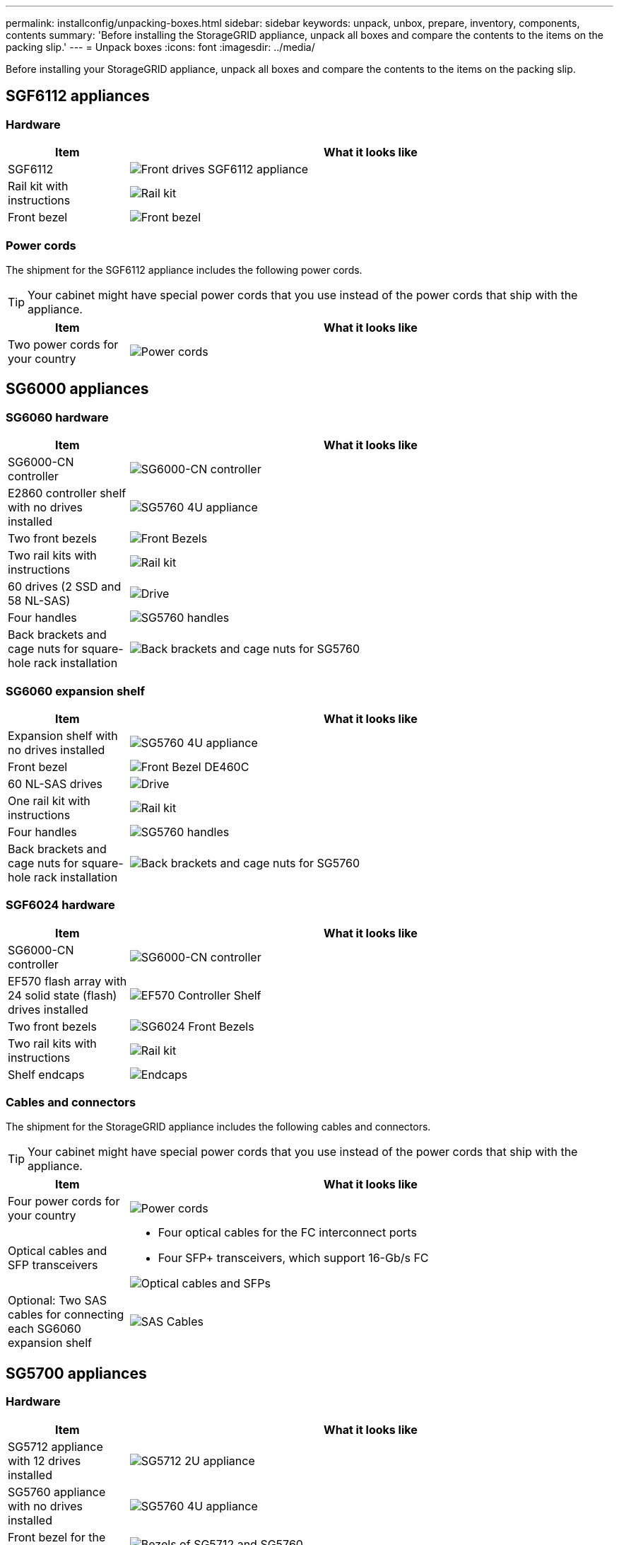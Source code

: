---
permalink: installconfig/unpacking-boxes.html
sidebar: sidebar
keywords: unpack, unbox, prepare, inventory, components, contents 
summary: 'Before installing the StorageGRID appliance, unpack all boxes and compare the contents to the items on the packing slip.'
---
= Unpack boxes
:icons: font
:imagesdir: ../media/

[.lead]
Before installing your StorageGRID appliance, unpack all boxes and compare the contents to the items on the packing slip.

== SGF6112 appliances

=== Hardware

[cols="1a,4a" options="header"]
|===
| Item| What it looks like

| SGF6112
| image::../media/sg6000_cn_front_without_bezel.gif[Front drives SGF6112 appliance]

| Rail kit with instructions
| image::../media/rail_kit.gif[Rail kit]

| Front bezel
| image::../media/sgf_6112_front_bezel.png[Front bezel]

|===

=== Power cords

The shipment for the SGF6112 appliance includes the following power cords.

TIP: Your cabinet might have special power cords that you use instead of the power cords that ship with the appliance.

[cols="1a,4a" options="header"]
|===
| Item| What it looks like

| Two power cords for your country
| image::../media/power_cords.gif[Power cords]

|===

== SG6000 appliances

=== SG6060 hardware

[cols="1a,4a" options="header"]
|===
| Item| What it looks like

| SG6000-CN controller
| image::../media/sg6000_cn_front_without_bezel.gif[SG6000-CN controller]

| E2860 controller shelf with no drives installed
| image::../media/de460c_table_size.gif[SG5760 4U appliance]

|Two front bezels
| image::../media/sg6000_front_bezels_for_table.gif[Front Bezels]

| Two rail kits with instructions
| image::../media/rail_kit.gif[Rail kit]

| 60 drives (2 SSD and 58 NL-SAS)
| image::../media/sg5760_drive.gif[Drive]

| Four handles
| image::../media/handles.gif[SG5760 handles]

| Back brackets and cage nuts for square-hole rack installation
| image::../media/back_brackets_table_size.gif[Back brackets and cage nuts for SG5760]

|===

=== SG6060 expansion shelf

[cols="1a,4a" options="header"]
|===
| Item| What it looks like

| Expansion shelf with no drives installed
| image::../media/de460c_table_size.gif[SG5760 4U appliance]

| Front bezel
| image::../media/front_bezel_for_table_de460c.gif[Front Bezel DE460C]

| 60 NL-SAS drives
| image::../media/sg5760_drive.gif[Drive]

| One rail kit with instructions
| image::../media/rail_kit.gif[Rail kit]

| Four handles
| image::../media/handles.gif[SG5760 handles]

| Back brackets and cage nuts for square-hole rack installation
| image::../media/back_brackets_table_size.gif[Back brackets and cage nuts for SG5760]

|===

=== SGF6024 hardware

[cols="1a,4a" options="header"]
|===
| Item| What it looks like

| SG6000-CN controller
| image::../media/sg6000_cn_front_without_bezel.gif[SG6000-CN controller]

| EF570 flash array with 24 solid state (flash) drives installed
| image::../media/de224c_with_drives.gif[EF570 Controller Shelf]

| Two front bezels
| image::../media/sgf6024_front_bezels_for_table.png[SG6024 Front Bezels]

| Two rail kits with instructions
| image::../media/rail_kit.gif[Rail kit]

| Shelf endcaps
| image::../media/endcaps.png[Endcaps]

|===


=== Cables and connectors

The shipment for the StorageGRID appliance includes the following cables and connectors.

TIP: Your cabinet might have special power cords that you use instead of the power cords that ship with the appliance.

[cols="1a,4a" options="header"]
|===
| Item| What it looks like

| Four power cords for your country
| 
image::../media/power_cords.gif[Power cords]

| Optical cables and SFP transceivers
| 
* Four optical cables for the FC interconnect ports
* Four SFP+ transceivers, which support 16-Gb/s FC

image::../media/fc_cable_and_sfp.gif[Optical cables and SFPs]

| Optional: Two SAS cables for connecting each SG6060 expansion shelf
| image::../media/sas_cable.gif[SAS Cables]

|===

== SG5700 appliances

=== Hardware

[cols="1a,4a" options="header"]
|===
| Item| What it looks like

| SG5712 appliance with 12 drives installed
| image::../media/de212c_table_size.gif[SG5712 2U appliance]

| SG5760 appliance with no drives installed
| image::../media/de460c_table_size.gif[SG5760 4U appliance]

| Front bezel for the appliance
| image::../media/sg5700_front_bezels.gif[Bezels of SG5712 and SG5760]

| Rail kit with instructions
| image::../media/rail_kit.gif[Rail kit]

| SG5760: Sixty drives
| image::../media/sg5760_drive.gif[Drive]

| SG5760:  Handles
| image::../media/handles.gif[SG5760 handles]

| SG5760: Back brackets and cage nuts for square-hole rack installation
| image::../media/back_brackets_table_size.gif[Back brackets and cage nuts for SG5760]

|===

=== Cables and connectors

The shipment for the StorageGRID appliance includes the following cables and connectors.

TIP: Your cabinet might have special power cords that you use instead of the power cords that ship with the appliance.

[cols="1a,4a" options="header"]
|===
| Item| What it looks like

| Two power cords for your country
| image::../media/power_cords.gif[Power cords]

| Optical cables and SFP transceivers
| image::../media/fc_cable_and_sfp.gif[Optical cables and SFPs]

Two optical cables for the FC interconnect ports

Eight SFP+ transceivers, compatible with both the four 16Gb/s FC interconnect ports and the four 10-GbE network ports

|===

== SG100 and SG1000 appliances

=== Hardware

[cols="1a,4a" options="header"]
|===
| Item| What it looks like

| SG100 or SG1000
| image::../media/sg6000_cn_front_without_bezel.gif[Front drives SG 100 or SG1000 services appliance]

| Rail kit with instructions
| image::../media/rail_kit.gif[Rail kit]

|===

=== Power cords

The shipment for the StorageGRID appliance includes the following power cords.

TIP: Your cabinet might have special power cords that you use instead of the power cords that ship with the appliance.

[cols="1a,4a" options="header"]
|===
| Item| What it looks like

| Two power cords for your country
| image::../media/power_cords.gif[Power cords]

|===